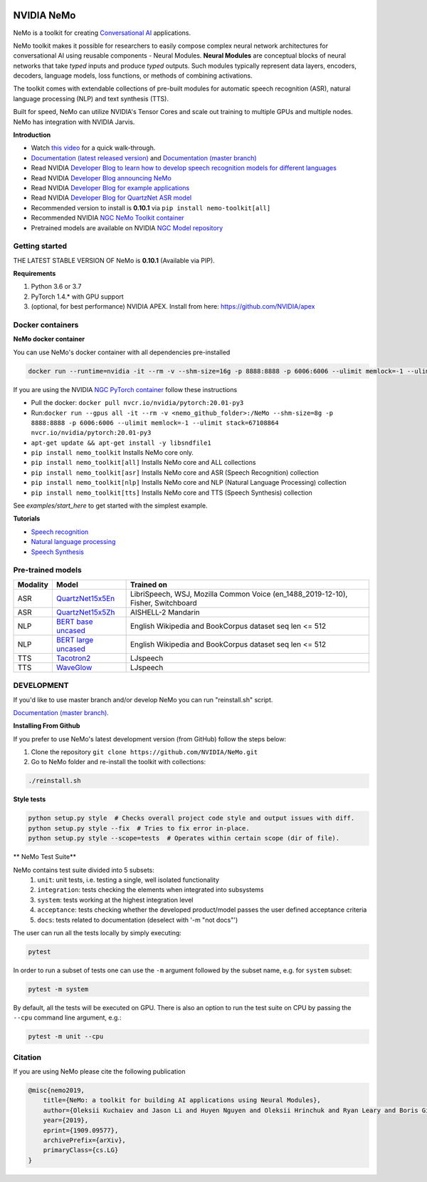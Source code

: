 .. image:: http://www.repostatus.org/badges/latest/active.svg
  :target: http://www.repostatus.org/#active
  :alt: Project Status: Active – The project has reached a stable, usable state and is being actively developed.

.. image:: https://img.shields.io/badge/documentation-github.io-blue.svg
  :target: https://nvidia.github.io/NeMo/
  :alt: NeMo documentation on GitHub pages

.. image:: https://img.shields.io/badge/License-Apache%202.0-brightgreen.svg
  :target: https://github.com/NVIDIA/NeMo/blob/master/LICENSE
  :alt: NeMo core license and license for collections in this repo

.. image:: https://img.shields.io/lgtm/grade/python/g/NVIDIA/NeMo.svg?logo=lgtm&logoWidth=18
  :target: https://lgtm.com/projects/g/NVIDIA/NeMo/context:python
  :alt: Language grade: Python

.. image:: https://img.shields.io/lgtm/alerts/g/NVIDIA/NeMo.svg?logo=lgtm&logoWidth=18
  :target: https://lgtm.com/projects/g/NVIDIA/NeMo/alerts/
  :alt: Total alerts

.. image:: https://img.shields.io/badge/code%20style-black-000000.svg
  :target: https://github.com/psf/black
  :alt: Code style: black



NVIDIA NeMo
===========

NeMo is a toolkit for creating `Conversational AI <https://developer.nvidia.com/conversational-ai#started>`_ applications.

NeMo toolkit makes it possible for researchers to easily compose complex neural network architectures for conversational AI using reusable components - Neural Modules.
**Neural Modules** are conceptual blocks of neural networks that take *typed* inputs and produce *typed* outputs. Such modules typically represent data layers, encoders, decoders, language models, loss functions, or methods of combining activations.

The toolkit comes with extendable collections of pre-built modules for automatic speech recognition (ASR), natural language processing (NLP) and text synthesis (TTS).

Built for speed, NeMo can utilize NVIDIA's Tensor Cores and scale out training to multiple GPUs and multiple nodes. NeMo has integration with NVIDIA Jarvis.

**Introduction**

* Watch `this video <https://drive.google.com/a/nvidia.com/file/d/1AcOmtx4n1BAWvPoyhE0thcQXdloGWb6q/view?usp=sharing>`_ for a quick walk-through.

* `Documentation (latest released version) <https://nvidia.github.io/NeMo/>`_ and `Documentation (master branch) <http://nemo-master-docs.s3-website.us-east-2.amazonaws.com/>`_

* Read NVIDIA `Developer Blog to learn how to develop speech recognition models for different languages <https://devblogs.nvidia.com/jump-start-training-for-speech-recognition-models-with-nemo/>`_

* Read NVIDIA `Developer Blog announcing NeMo <https://devblogs.nvidia.com/announcing-nemo-fast-development-of-speech-and-language-models/>`_

* Read NVIDIA `Developer Blog for example applications <https://devblogs.nvidia.com/how-to-build-domain-specific-automatic-speech-recognition-models-on-gpus/>`_

* Read NVIDIA `Developer Blog for QuartzNet ASR model <https://devblogs.nvidia.com/develop-smaller-speech-recognition-models-with-nvidias-nemo-framework/>`_

* Recommended version to install is **0.10.1** via ``pip install nemo-toolkit[all]``

* Recommended NVIDIA `NGC NeMo Toolkit container <https://ngc.nvidia.com/catalog/containers/nvidia:nemo>`_

* Pretrained models are available on NVIDIA `NGC Model repository <https://ngc.nvidia.com/catalog/models?orderBy=modifiedDESC&query=nemo&quickFilter=models&filters=>`_


Getting started
~~~~~~~~~~~~~~~

THE LATEST STABLE VERSION OF NeMo is **0.10.1** (Available via PIP).

**Requirements**

1) Python 3.6 or 3.7
2) PyTorch 1.4.* with GPU support
3) (optional, for best performance) NVIDIA APEX. Install from here: https://github.com/NVIDIA/apex


Docker containers
~~~~~~~~~~~~~~~~~

**NeMo docker container**

You can use NeMo's docker container with all dependencies pre-installed

.. code-block:: bash

    docker run --runtime=nvidia -it --rm -v --shm-size=16g -p 8888:8888 -p 6006:6006 --ulimit memlock=-1 --ulimit stack=67108864 nvcr.io/nvidia/nemo:v0.10


If you are using the NVIDIA `NGC PyTorch container <https://ngc.nvidia.com/catalog/containers/nvidia:pytorch>`_ follow these instructions

* Pull the docker: ``docker pull nvcr.io/nvidia/pytorch:20.01-py3``
* Run:``docker run --gpus all -it --rm -v <nemo_github_folder>:/NeMo --shm-size=8g -p 8888:8888 -p 6006:6006 --ulimit memlock=-1 --ulimit stack=67108864 nvcr.io/nvidia/pytorch:20.01-py3``
* ``apt-get update && apt-get install -y libsndfile1``
* ``pip install nemo_toolkit`` Installs NeMo core only.
* ``pip install nemo_toolkit[all]`` Installs NeMo core and ALL collections
* ``pip install nemo_toolkit[asr]`` Installs NeMo core and ASR (Speech Recognition) collection
* ``pip install nemo_toolkit[nlp]`` Installs NeMo core and NLP (Natural Language Processing) collection
* ``pip install nemo_toolkit[tts]`` Installs NeMo core and TTS (Speech Synthesis) collection

See `examples/start_here` to get started with the simplest example.

**Tutorials**

* `Speech recognition <https://nvidia.github.io/NeMo/asr/intro.html>`_
* `Natural language processing <https://nvidia.github.io/NeMo/nlp/intro.html>`_
* `Speech Synthesis <https://nvidia.github.io/NeMo/tts/intro.html>`_

Pre-trained models
~~~~~~~~~~~~~~~~~~

+------------+----------------------------------------------------------------------------------------------+-----------------------+
| Modality   | Model                                                                                        | Trained on            |
+============+==============================================================================================+=======================+
| ASR        | `QuartzNet15x5En <https://ngc.nvidia.com/catalog/models/nvidia:multidataset_quartznet15x5>`_ | LibriSpeech, WSJ,     |
|            |                                                                                              | Mozilla Common Voice  |
|            |                                                                                              | (en_1488_2019-12-10), |
|            |                                                                                              | Fisher, Switchboard   |
|            |                                                                                              |                       |
+------------+----------------------------------------------------------------------------------------------+-----------------------+
| ASR        | `QuartzNet15x5Zh <https://ngc.nvidia.com/catalog/models/nvidia:aishell2_quartznet15x5>`_     | AISHELL-2 Mandarin    |
|            |                                                                                              |                       |
|            |                                                                                              |                       |
|            |                                                                                              |                       |
+------------+----------------------------------------------------------------------------------------------+-----------------------+
| NLP        | `BERT base uncased <https://ngc.nvidia.com/catalog/models/nvidia:bertbaseuncasedfornemo>`_   |English Wikipedia and  |
|            |                                                                                              |BookCorpus dataset     |
|            |                                                                                              |seq len <= 512         |
|            |                                                                                              |                       |
+------------+----------------------------------------------------------------------------------------------+-----------------------+
| NLP        | `BERT large uncased <https://ngc.nvidia.com/catalog/models/nvidia:bertlargeuncasedfornemo>`_ |English Wikipedia and  |
|            |                                                                                              |BookCorpus dataset     |
|            |                                                                                              |seq len <= 512         |
|            |                                                                                              |                       |
+------------+----------------------------------------------------------------------------------------------+-----------------------+
| TTS        | `Tacotron2 <https://ngc.nvidia.com/catalog/models/nvidia:tacotron2_ljspeech>`_               |LJspeech               |
|            |                                                                                              |                       |
|            |                                                                                              |                       |
|            |                                                                                              |                       |
+------------+----------------------------------------------------------------------------------------------+-----------------------+
| TTS        | `WaveGlow <https://ngc.nvidia.com/catalog/models/nvidia:waveglow_ljspeech>`_                 |LJspeech               |
|            |                                                                                              |                       |
|            |                                                                                              |                       |
|            |                                                                                              |                       |
+------------+----------------------------------------------------------------------------------------------+-----------------------+


DEVELOPMENT
~~~~~~~~~~~
If you'd like to use master branch and/or develop NeMo you can run "reinstall.sh" script.

`Documentation (master branch) <http://nemo-master-docs.s3-website.us-east-2.amazonaws.com/>`_.

**Installing From Github**

If you prefer to use NeMo's latest development version (from GitHub) follow the steps below:

1) Clone the repository ``git clone https://github.com/NVIDIA/NeMo.git``
2) Go to NeMo folder and re-install the toolkit with collections:

.. code-block:: bash

    ./reinstall.sh

**Style tests**

.. code-block:: bash

    python setup.py style  # Checks overall project code style and output issues with diff.
    python setup.py style --fix  # Tries to fix error in-place.
    python setup.py style --scope=tests  # Operates within certain scope (dir of file).

** NeMo Test Suite**

NeMo contains test suite divided into 5 subsets:
 1) ``unit``: unit tests, i.e. testing a single, well isolated functionality
 2) ``integration``: tests checking the elements when integrated into subsystems
 3) ``system``: tests working at the highest integration level
 4) ``acceptance``: tests checking whether the developed product/model passes the user defined acceptance criteria
 5) ``docs``: tests related to documentation (deselect with '-m "not docs"')

The user can run  all the tests locally by simply executing:

.. code-block:: bash

    pytest

In order to run a subset of tests one can use the ``-m`` argument followed by the subset name, e.g. for ``system`` subset:

.. code-block:: bash

    pytest -m system

By default, all the tests will be executed on GPU. There is also an option to run the test suite on CPU
by passing the ``--cpu`` command line argument, e.g.:

.. code-block:: bash

    pytest -m unit --cpu


Citation
~~~~~~~~

If you are using NeMo please cite the following publication

.. code-block:: tex

    @misc{nemo2019,
        title={NeMo: a toolkit for building AI applications using Neural Modules},
        author={Oleksii Kuchaiev and Jason Li and Huyen Nguyen and Oleksii Hrinchuk and Ryan Leary and Boris Ginsburg and Samuel Kriman and Stanislav Beliaev and Vitaly Lavrukhin and Jack Cook and Patrice Castonguay and Mariya Popova and Jocelyn Huang and Jonathan M. Cohen},
        year={2019},
        eprint={1909.09577},
        archivePrefix={arXiv},
        primaryClass={cs.LG}
    }

